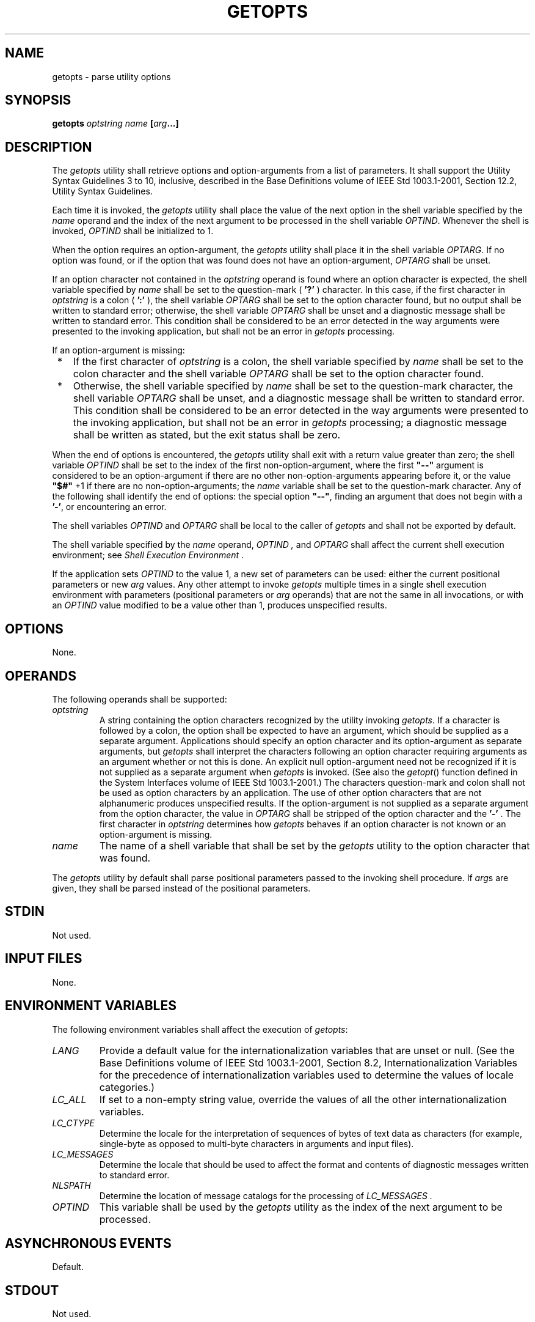 .\" Copyright (c) 2001-2003 The Open Group, All Rights Reserved 
.TH "GETOPTS" 1 2003 "IEEE/The Open Group" "POSIX Programmer's Manual"
.\" getopts 
.SH NAME
getopts \- parse utility options
.SH SYNOPSIS
.LP
\fBgetopts\fP \fIoptstring name\fP \fB[\fP\fIarg\fP\fB...\fP\fB]\fP
.SH DESCRIPTION
.LP
The \fIgetopts\fP utility shall retrieve options and option-arguments
from a list of parameters. It shall support the Utility
Syntax Guidelines 3 to 10, inclusive, described in the Base Definitions
volume of IEEE\ Std\ 1003.1-2001, Section 12.2, Utility Syntax Guidelines.
.LP
Each time it is invoked, the \fIgetopts\fP utility shall place the
value of the next option in the shell variable specified by
the \fIname\fP operand and the index of the next argument to be processed
in the shell variable \fIOPTIND\fP.  Whenever the shell
is invoked, \fIOPTIND\fP shall be initialized to 1.
.LP
When the option requires an option-argument, the \fIgetopts\fP utility
shall place it in the shell variable \fIOPTARG\fP.  If
no option was found, or if the option that was found does not have
an option-argument, \fIOPTARG\fP shall be unset.
.LP
If an option character not contained in the \fIoptstring\fP operand
is found where an option character is expected, the shell
variable specified by \fIname\fP shall be set to the question-mark
( \fB'?'\fP ) character. In this case, if the first
character in \fIoptstring\fP is a colon ( \fB':'\fP ), the shell variable
\fIOPTARG\fP shall be set to the option character
found, but no output shall be written to standard error; otherwise,
the shell variable \fIOPTARG\fP shall be unset and a
diagnostic message shall be written to standard error. This condition
shall be considered to be an error detected in the way
arguments were presented to the invoking application, but shall not
be an error in \fIgetopts\fP processing.
.LP
If an option-argument is missing:
.IP " *" 3
If the first character of \fIoptstring\fP is a colon, the shell variable
specified by \fIname\fP shall be set to the colon
character and the shell variable \fIOPTARG\fP shall be set to the
option character found.
.LP
.IP " *" 3
Otherwise, the shell variable specified by \fIname\fP shall be set
to the question-mark character, the shell variable
\fIOPTARG\fP shall be unset, and a diagnostic message shall be written
to standard error. This condition shall be considered to be
an error detected in the way arguments were presented to the invoking
application, but shall not be an error in \fIgetopts\fP
processing; a diagnostic message shall be written as stated, but the
exit status shall be zero.
.LP
.LP
When the end of options is encountered, the \fIgetopts\fP utility
shall exit with a return value greater than zero; the shell
variable \fIOPTIND\fP shall be set to the index of the first non-option-argument,
where the first \fB"--"\fP argument is
considered to be an option-argument if there are no other non-option-arguments
appearing before it, or the value \fB"$#"\fP +1
if there are no non-option-arguments; the \fIname\fP variable shall
be set to the question-mark character. Any of the following
shall identify the end of options: the special option \fB"--"\fP,
finding an argument that does not begin with a \fB'-'\fP,
or encountering an error.
.LP
The shell variables \fIOPTIND\fP and \fIOPTARG\fP shall be local to
the caller of \fIgetopts\fP and shall not be exported by
default.
.LP
The shell variable specified by the \fIname\fP operand, \fIOPTIND
,\fP and \fIOPTARG\fP shall affect the current shell
execution environment; see \fIShell Execution Environment\fP .
.LP
If the application sets \fIOPTIND\fP to the value 1, a new set of
parameters can be used: either the current positional
parameters or new \fIarg\fP values. Any other attempt to invoke \fIgetopts\fP
multiple times in a single shell execution
environment with parameters (positional parameters or \fIarg\fP operands)
that are not the same in all invocations, or with an
\fIOPTIND\fP value modified to be a value other than 1, produces unspecified
results.
.SH OPTIONS
.LP
None.
.SH OPERANDS
.LP
The following operands shall be supported:
.TP 7
\fIoptstring\fP
A string containing the option characters recognized by the utility
invoking \fIgetopts\fP. If a character is followed by a
colon, the option shall be expected to have an argument, which should
be supplied as a separate argument. Applications should
specify an option character and its option-argument as separate arguments,
but \fIgetopts\fP shall interpret the characters
following an option character requiring arguments as an argument whether
or not this is done. An explicit null option-argument need
not be recognized if it is not supplied as a separate argument when
\fIgetopts\fP is invoked. (See also the \fIgetopt\fP() function defined
in the System Interfaces volume of IEEE\ Std\ 1003.1-2001.)
The characters question-mark and colon shall not be used as option
characters by an application. The use of other option characters
that are not alphanumeric produces unspecified results. If the option-argument
is not supplied as a separate argument from the
option character, the value in \fIOPTARG\fP shall be stripped of the
option character and the \fB'-'\fP . The first character
in \fIoptstring\fP determines how \fIgetopts\fP behaves if an option
character is not known or an option-argument is
missing.
.TP 7
\fIname\fP
The name of a shell variable that shall be set by the \fIgetopts\fP
utility to the option character that was found.
.sp
.LP
The \fIgetopts\fP utility by default shall parse positional parameters
passed to the invoking shell procedure. If \fIarg\fPs
are given, they shall be parsed instead of the positional parameters.
.SH STDIN
.LP
Not used.
.SH INPUT FILES
.LP
None.
.SH ENVIRONMENT VARIABLES
.LP
The following environment variables shall affect the execution of
\fIgetopts\fP:
.TP 7
\fILANG\fP
Provide a default value for the internationalization variables that
are unset or null. (See the Base Definitions volume of
IEEE\ Std\ 1003.1-2001, Section 8.2, Internationalization Variables
for
the precedence of internationalization variables used to determine
the values of locale categories.)
.TP 7
\fILC_ALL\fP
If set to a non-empty string value, override the values of all the
other internationalization variables.
.TP 7
\fILC_CTYPE\fP
Determine the locale for the interpretation of sequences of bytes
of text data as characters (for example, single-byte as
opposed to multi-byte characters in arguments and input files).
.TP 7
\fILC_MESSAGES\fP
Determine the locale that should be used to affect the format and
contents of diagnostic messages written to standard
error.
.TP 7
\fINLSPATH\fP
Determine the location of message catalogs for the processing of \fILC_MESSAGES
\&.\fP 
.TP 7
\fIOPTIND\fP
This variable shall be used by the \fIgetopts\fP utility as the index
of the next argument to be processed.
.sp
.SH ASYNCHRONOUS EVENTS
.LP
Default.
.SH STDOUT
.LP
Not used.
.SH STDERR
.LP
Whenever an error is detected and the first character in the \fIoptstring\fP
operand is not a colon ( \fB':'\fP ), a
diagnostic message shall be written to standard error with the following
information in an unspecified format:
.IP " *" 3
The invoking program name shall be identified in the message. The
invoking program name shall be the value of the shell special
parameter 0 (see \fISpecial Parameters\fP ) at the time the \fIgetopts\fP
utility is
invoked. A name equivalent to:
.sp
.RS
.nf

\fBbasename "$0"
\fP
.fi
.RE
.LP
may be used.
.LP
.IP " *" 3
If an option is found that was not specified in \fIoptstring\fP, this
error is identified and the invalid option character
shall be identified in the message.
.LP
.IP " *" 3
If an option requiring an option-argument is found, but an option-argument
is not found, this error shall be identified and the
invalid option character shall be identified in the message.
.LP
.SH OUTPUT FILES
.LP
None.
.SH EXTENDED DESCRIPTION
.LP
None.
.SH EXIT STATUS
.LP
The following exit values shall be returned:
.TP 7
\ 0
An option, specified or unspecified by \fIoptstring\fP, was found.
.TP 7
>0
The end of options was encountered or an error occurred.
.sp
.SH CONSEQUENCES OF ERRORS
.LP
Default.
.LP
\fIThe following sections are informative.\fP
.SH APPLICATION USAGE
.LP
Since \fIgetopts\fP affects the current shell execution environment,
it is generally provided as a shell regular built-in. If
it is called in a subshell or separate utility execution environment,
such as one of the following:
.sp
.RS
.nf

\fB(getopts abc value "$@")
nohup getopts ...
find . -exec getopts ... \\;
\fP
.fi
.RE
.LP
it does not affect the shell variables in the caller's environment.
.LP
Note that shell functions share \fIOPTIND\fP with the calling shell
even though the positional parameters are changed. If the
calling shell and any of its functions uses \fIgetopts\fP to parse
arguments, the results are unspecified.
.SH EXAMPLES
.LP
The following example script parses and displays its arguments:
.sp
.RS
.nf

\fBaflag=
bflag=
while getopts ab: name
do
    case $name in
    a)    aflag=1;;
    b)    bflag=1
          bval="$OPTARG";;
    ?)    printf "Usage: %s: [-a] [-b value] args\\n" $0
          exit 2;;
    esac
done
if [ ! -z "$aflag" ]; then
    printf "Option -a specified\\n"
fi
if [ ! -z "$bflag" ]; then
    printf 'Option -b "%s" specified\\n' "$bval"
fi
shift $(($OPTIND - 1))
printf "Remaining arguments are: %s\\n" "$*"
\fP
.fi
.RE
.SH RATIONALE
.LP
The \fIgetopts\fP utility was chosen in preference to the System V
\fIgetopt\fP utility because \fIgetopts\fP handles
option-arguments containing <blank>s.
.LP
The \fIOPTARG\fP variable is not mentioned in the ENVIRONMENT VARIABLES
section because it does not affect the execution of
\fIgetopts\fP; it is one of the few "output-only" variables used by
the standard utilities.
.LP
The colon is not allowed as an option character because that is not
historical behavior, and it violates the Utility Syntax
Guidelines. The colon is now specified to behave as in the KornShell
version of the \fIgetopts\fP utility; when used as the first
character in the \fIoptstring\fP operand, it disables diagnostics
concerning missing option-arguments and unexpected option
characters. This replaces the use of the \fIOPTERR\fP variable that
was specified in an early proposal.
.LP
The formats of the diagnostic messages produced by the \fIgetopts\fP
utility and the \fIgetopt\fP() function are not fully specified because
implementations with superior
(``friendlier") formats objected to the formats used by some historical
implementations. The standard developers considered it
important that the information in the messages used be uniform between
\fIgetopts\fP and \fIgetopt\fP(). Exact duplication of the messages
might not be possible, particularly if a utility
is built on another system that has a different \fIgetopt\fP() function,
but the messages
must have specific information included so that the program name,
invalid option character, and type of error can be distinguished
by a user.
.LP
Only a rare application program intercepts a \fIgetopts\fP standard
error message and wants to parse it. Therefore,
implementations are free to choose the most usable messages they can
devise. The following formats are used by many historical
implementations:
.sp
.RS
.nf

\fB"%s: illegal option -- %c\\n", <\fP\fIprogram name\fP\fB>, <\fP\fIoption character\fP\fB>
.sp

"%s: option requires an argument -- %c\\n", <\fP\fIprogram name\fP\fB>, \\
    <\fP\fIoption character\fP\fB>
\fP
.fi
.RE
.LP
Historical shells with built-in versions of \fIgetopt\fP() or \fIgetopts\fP
have used
different formats, frequently not even indicating the option character
found in error.
.SH FUTURE DIRECTIONS
.LP
None.
.SH SEE ALSO
.LP
\fISpecial Parameters\fP, the System Interfaces volume of
IEEE\ Std\ 1003.1-2001, \fIgetopt\fP()
.SH COPYRIGHT
Portions of this text are reprinted and reproduced in electronic form
from IEEE Std 1003.1, 2003 Edition, Standard for Information Technology
-- Portable Operating System Interface (POSIX), The Open Group Base
Specifications Issue 6, Copyright (C) 2001-2003 by the Institute of
Electrical and Electronics Engineers, Inc and The Open Group. In the
event of any discrepancy between this version and the original IEEE and
The Open Group Standard, the original IEEE and The Open Group Standard
is the referee document. The original Standard can be obtained online at
http://www.opengroup.org/unix/online.html .
